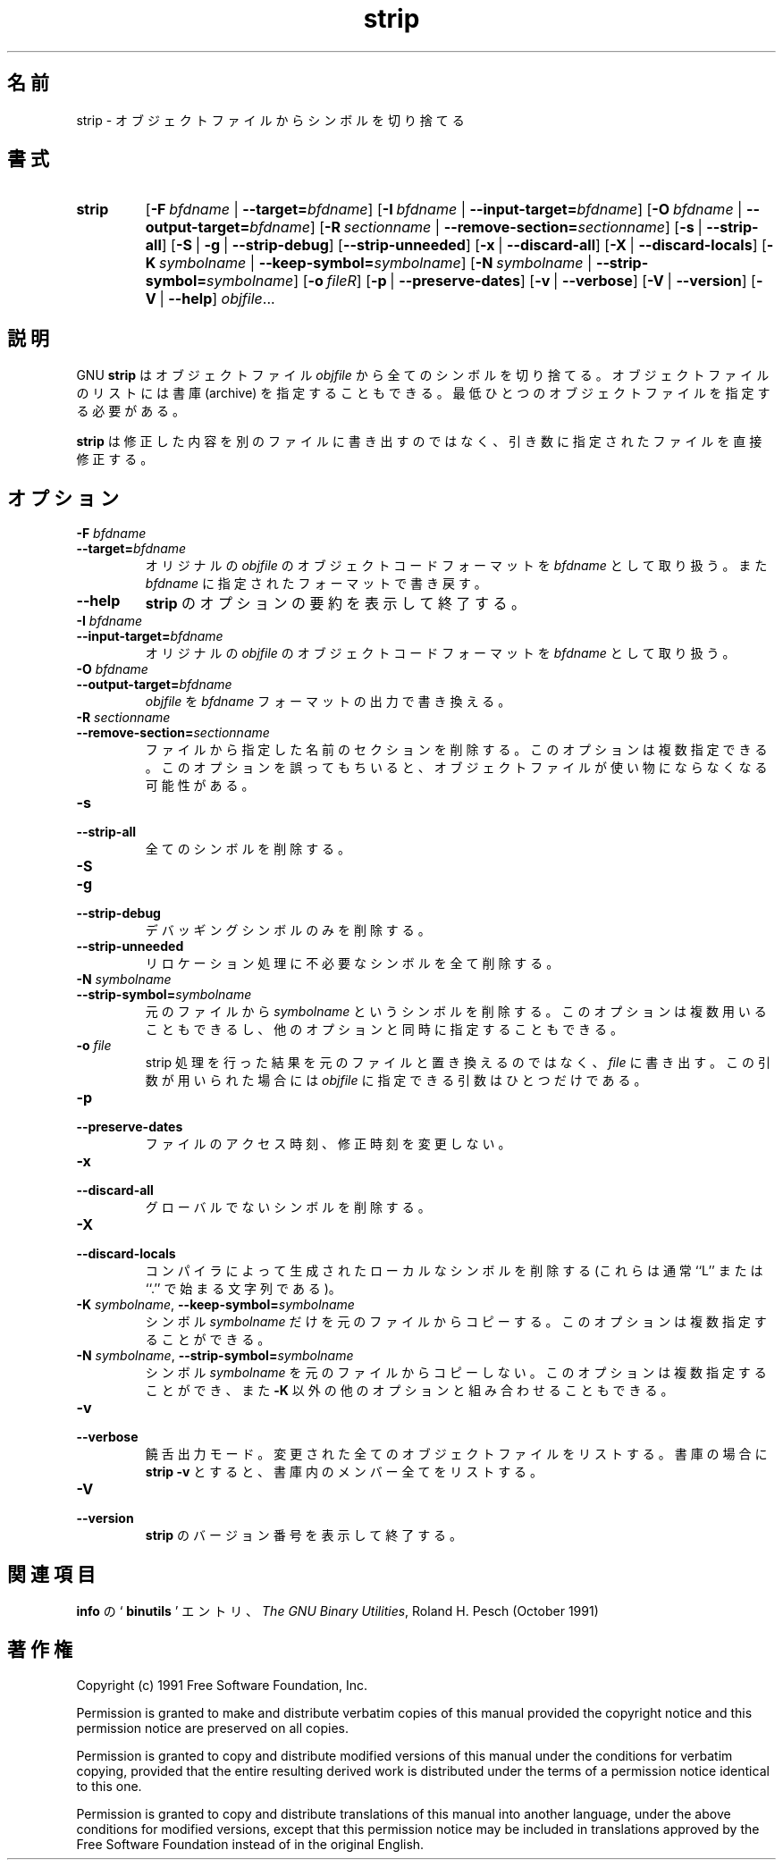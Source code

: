 .\" Copyright (c) 1991, 92, 93, 94, 95, 96, 1997 Free Software Foundation
.\" See section COPYING for conditions for redistribution
.\"
.\" Japanese Version Copyright (c) 1997 NAKANO Takeo all rights reserved.
.\" Translated Wed Dec 24 1997 by NAKANO Takeo <nakano@@apm.seikei.ac.jp>
.\"
.TH strip 1 "5 November 1991" "cygnus support" "GNU Development Tools"
.de BP
.sp
.ti \-.2i
\(**
..

.\"O .SH NAME
.\"O strip \- Discard symbols from object files.
.SH 名前
strip \- オブジェクトファイルからシンボルを切り捨てる

.\"O .SH SYNOPSIS
.SH 書式
.hy 0
.na
.TP
.B strip
.RB "[\|" \-F\ \fIbfdname\fR\ |\ \fB\-\-target=\fIbfdname\fP "\|]"
.RB "[\|" \-I\ \fIbfdname\fR\ |\ \fB\-\-input\-target=\fIbfdname\fP "\|]"
.RB "[\|" \-O\ \fIbfdname\fR\ |\ \fB\-\-output\-target=\fIbfdname\fP "\|]"
.RB "[\|" \-R\ \fIsectionname\fR\ |\ \fB\-\-remove\-section=\fIsectionname\fP "\|]"
.RB "[\|" \-s\fR\ |\ \fB\-\-strip\-all "\|]"
.RB "[\|" \-S\fR\ |\ \fB\-g\fR\ |\ \fB\-\-strip\-debug "\|]"
.RB "[\|" \-\-strip\-unneeded\fR "\|]"
.RB "[\|" \-x\fR\ |\ \fB\-\-discard\-all "\|]"
.RB "[\|" \-X\fR\ |\ \fB\-\-discard\-locals "\|]"
.RB "[\|" \-K\ \fIsymbolname\fR\ |\ \fB\-\-keep\-symbol=\fIsymbolname\fR "\|]" 
.RB "[\|" \-N\ \fIsymbolname\fR\ |\ \fB\-\-strip\-symbol=\fIsymbolname\fR "\|]"
.RB "[\|" \-o\ \fIfile\f\R "\|]"
.RB "[\|" \-p\fR\ |\ \fB\-\-preserve\-dates "\|]"
.RB "[\|" \-v\fR\ |\ \fB\-\-verbose "\|]"
.RB "[\|" \-V\fR\ |\ \fB\-\-version "\|]"
.RB "[\|" \-V\fR\ |\ \fB\-\-help "\|]"
.I objfile\c
\&.\|.\|.

.\"O .SH DESCRIPTION
.SH 説明
.\"O GNU
.\"O .B strip
.\"O discards all symbols from the object files
.\"O .IR objfile .
.\"O The list of object files may include archives.
.\"O At least one object file must be given.
GNU
.B strip
はオブジェクトファイル
.I objfile
から全てのシンボルを切り捨てる。オブジェクトファイルのリストには書庫 
(archive) を指定することもできる。最低ひとつのオブジェクトファイルを指
定する必要がある。

.P
.\"O .B strip
.\"O modifies the files named in its argument,
.\"O rather than writing modified copies under different names.
.B strip
は修正した内容を別のファイルに書き出すのではなく、引き数に指
定されたファイルを直接修正する。

.\"O .SH OPTIONS
.SH オプション
.TP
.B "\-F \fIbfdname"
.TP
.B "\-\-target=\fIbfdname"
.\"O Treat the original \fIobjfile\fP as a file with the object
.\"O code format \fIbfdname\fP, and rewrite it in the same format.
オリジナルの
.I objfile
のオブジェクトコードフォーマットを
.I bfdname
として取り扱う。また
.I bfdname
に指定されたフォーマットで書き戻す。

.TP
.B \-\-help
.\"O Show a summary of the options to
.\"O .B strip
.\"O and exit.
.B strip
のオプションの要約を表示して終了する。

.TP
.B "\-I \fIbfdname
.TP
.B "\-\-input\-target=\fIbfdname"
.\"O Treat the original \fIobjfile\fP as a file with the object
.\"O code format \fIbfdname\fP.
オリジナルの
.I objfile
のオブジェクトコードフォーマットを
.I bfdname
として取り扱う。

.TP
.B "\-O \fIbfdname\fP"
.TP
.B "\-\-output\-target=\fIbfdname"
.\"O Replace \fIobjfile\fP with a file in the output format \fIbfdname\fP.
.I objfile
を
.I bfdname
フォーマットの出力で書き換える。

.TP
.B "\-R \fIsectionname\fP"
.TP
.B "\-\-remove\-section=\fIsectionname"
.\"O Remove the named section from the file.  This option may be given more
.\"O than once.  Note that using this option inappropriately may make the
.\"O object file unusable.
ファイルから指定した名前のセクションを削除する。このオプションは複数指
定できる。このオプションを誤ってもちいると、オブジェクトファイルが使い
物にならなくなる可能性がある。

.TP
.B \-s
.TP
.B \-\-strip\-all
.\"O Remove all symbols.
全てのシンボルを削除する。

.TP
.B \-S
.TP
.B \-g
.TP
.B \-\-strip\-debug
.\"O Remove debugging symbols only.
デバッギングシンボルのみを削除する。

.TP
.B \-\-strip\-unneeded
.\"O Strip all symbols that are not needed for relocation processing.
リロケーション処理に不必要なシンボルを全て削除する。

.TP
.B \-N \fIsymbolname\fR
.TP
.B \-\-strip\-symbol=\fIsymbolname
.\"O Remove symbol \fIsymbolname\fP from the source file. This option
.\"O may be given more than once, and may be combined with other strip
.\"O options.
元のファイルから
.I symbolname
というシンボルを削除する。このオプションは複数用いることもできるし、他
のオプションと同時に指定することもできる。

.TP
.B \-o \fIfile\fR
.\"O Put the stripped output in \fIfile\fR, rather than replacing the
.\"O existing file.  When this argument is used, only one \fIobjfile\fR
.\"O argument may be specified.
strip 処理を行った結果を元のファイルと置き換えるのではなく、
.I file
に書き出す。この引数が用いられた場合には
.I objfile
に指定できる引数はひとつだけである。

.TP
.B \-p
.TP
.B \-\-preserve-dates
.\"O Preserve the access and modification dates of the file.
ファイルのアクセス時刻、修正時刻を変更しない。

.TP
.B \-x
.TP
.B \-\-discard\-all
.\"O Remove non-global symbols.
グローバルでないシンボルを削除する。

.TP
.B \-X
.TP
.B \-\-discard\-locals
.\"O Remove compiler-generated local symbols.
.\"O (These usually start with ``L'' or ``.''.)
コンパイラによって生成されたローカルなシンボルを削除する (これらは通常 
``L'' または ``.'' で始まる文字列である)。

.TP
.B \-K \fIsymbolname\fR, \fB\-\-keep\-symbol=\fIsymbolname
.\"O Copy only symbol \fIsymbolname\fP from the source file. This option
.\"O may be given more than once.
シンボル
.I symbolname
だけを元のファイルからコピーする。このオプションは複数指定することがで
きる。

.TP
.B \-N \fIsymbolname\fR, \fB\-\-strip\-symbol=\fIsymbolname
.\"O Do not copy symbol \fIsymbolname\fP from the source file. This option
.\"O may be given more than once, and may be combined with strip options
.\"O other than \fB\-K\fR.
シンボル
.I symbolname
を元のファイルからコピーしない。このオプションは複数指定することができ、
また
.B \-K
以外の他のオプションと組み合わせることもできる。

.TP
.B \-v
.TP
.B \-\-verbose
.\"O Verbose output: list all object files modified.  In the case of
.\"O archives,
.\"O .B "strip \-V"
.\"O lists all members of the archive.
饒舌出力モード。変更された全てのオブジェクトファイルをリストする。書庫
の場合に
.B "strip \-v"
とすると、書庫内のメンバー全てをリストする。

.TP
.B \-V
.TP
.B \-\-version
.\"O Show the version number for \fBstrip\fP and exit.
.B strip
のバージョン番号を表示して終了する。

.\"O .SH "SEE ALSO"
.SH 関連項目
.\"O .RB "`\|" binutils "\|'" 
.\"O entry in 
.\"O .BR info ;
.\"O .IR "The GNU Binary Utilities" ,
.\"O Roland H. Pesch (October 1991).
.B info
の `\fB binutils \fP' エントリ、
.IR "The GNU Binary Utilities" ,
Roland H. Pesch (October 1991)

.\"O .SH COPYING
.SH 著作権
Copyright (c) 1991 Free Software Foundation, Inc.
.PP
Permission is granted to make and distribute verbatim copies of
this manual provided the copyright notice and this permission notice
are preserved on all copies.
.PP
Permission is granted to copy and distribute modified versions of this
manual under the conditions for verbatim copying, provided that the
entire resulting derived work is distributed under the terms of a
permission notice identical to this one.
.PP
Permission is granted to copy and distribute translations of this
manual into another language, under the above conditions for modified
versions, except that this permission notice may be included in
translations approved by the Free Software Foundation instead of in
the original English.
